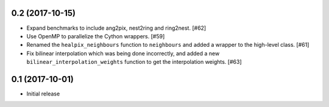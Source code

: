 0.2 (2017-10-15)
================

- Expand benchmarks to include ang2pix, nest2ring and ring2nest. [#62]

- Use OpenMP to parallelize the Cython wrappers. [#59]

- Renamed the ``healpix_neighbours`` function to ``neighbours`` and added
  a wrapper to the high-level class. [#61]

- Fix bilinear interpolation which was being done incorrectly, and added
  a new ``bilinear_interpolation_weights`` function to get the interpolation
  weights. [#63]

0.1 (2017-10-01)
================

- Initial release

